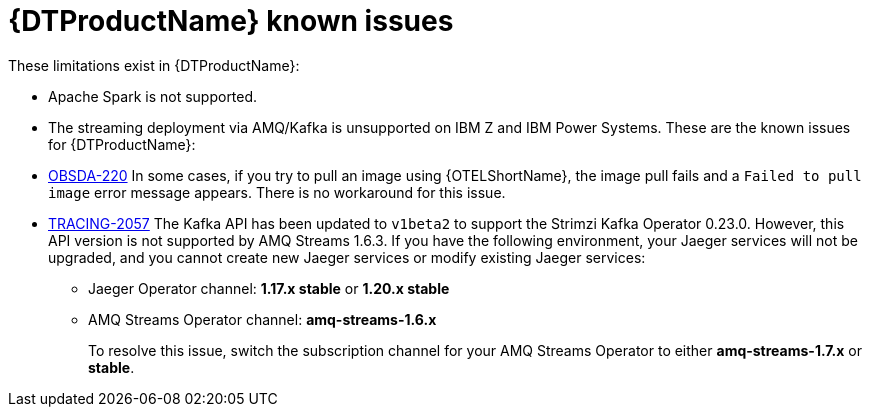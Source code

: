 ////
Module included in the following assemblies:
* service_mesh/v2x/servicemesh-release-notes.adoc
* distributed-tracing--release-notes.adoc
////
:_content-type: REFERENCE
[id="distr-tracing-rn-known-issues_{context}"]
= {DTProductName} known issues

////
Consequence - What user action or situation would make this problem appear (Selecting the Foo option with the Bar version 1.3 plugin enabled results in an error message)? What did the customer experience as a result of the issue? What was the symptom?
Cause (if it has been identified) - Why did this happen?
Workaround (If there is one)- What can you do to avoid or negate the effects of this issue in the meantime? Sometimes if there is no workaround it is worthwhile telling readers to contact support for advice. Never promise future fixes.
Result - If the workaround does not completely address the problem.
////

These limitations exist in {DTProductName}:

* Apache Spark is not supported.
ifndef::openshift-rosa,openshift-dedicate[]
* The streaming deployment via AMQ/Kafka is unsupported on IBM Z and IBM Power Systems.
endif::openshift-rosa,openshift-dedicate[]
These are the known issues for {DTProductName}:

* link:https://issues.redhat.com/browse/OBSDA-220[OBSDA-220] In some cases, if you try to pull an image using {OTELShortName}, the image pull fails and a `Failed to pull image` error message appears.
There is no workaround for this issue.

* link:https://issues.redhat.com/browse/TRACING-2057[TRACING-2057] The Kafka API has been updated to `v1beta2` to support the Strimzi Kafka Operator 0.23.0. However, this API version is not supported by AMQ Streams 1.6.3. If you have the following environment, your Jaeger services will not be upgraded, and you cannot create new Jaeger services or modify existing Jaeger services:

** Jaeger Operator channel: *1.17.x stable* or *1.20.x stable*
** AMQ Streams Operator channel: *amq-streams-1.6.x*
+
To resolve this issue, switch the subscription channel for your AMQ Streams Operator to either *amq-streams-1.7.x* or *stable*.
